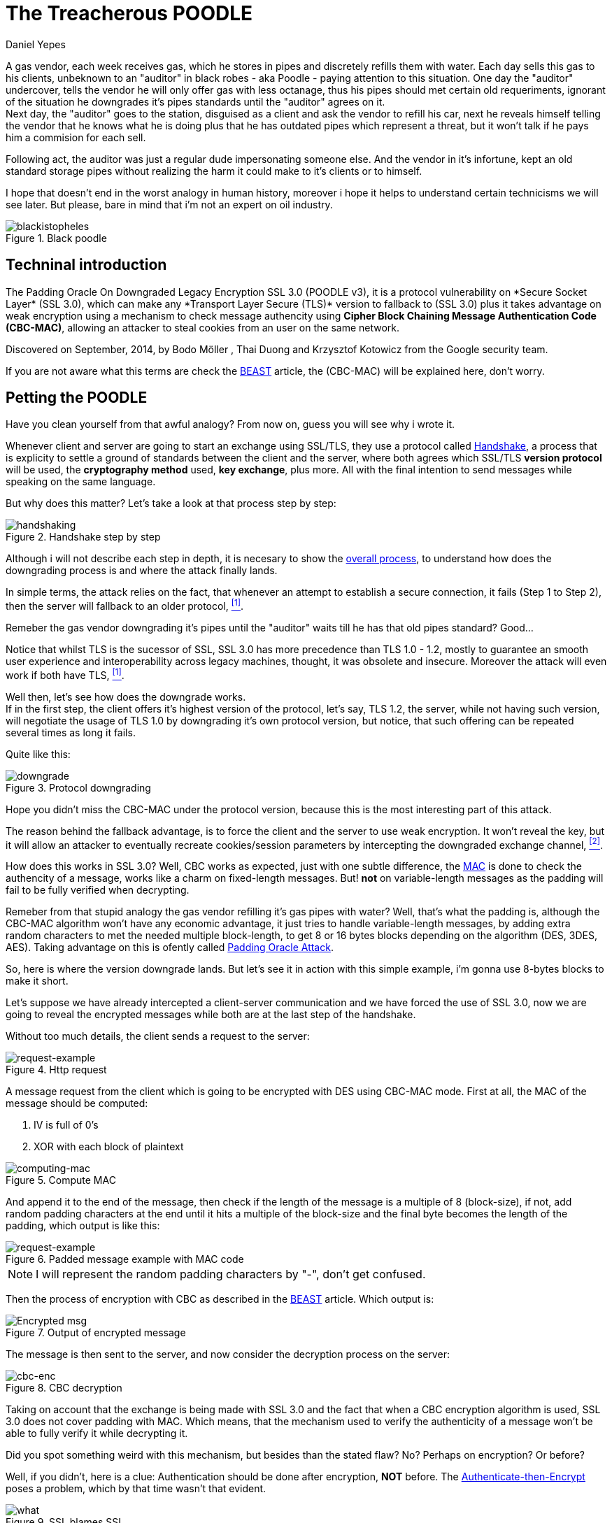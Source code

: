 :slug: treacherous-poodle/
:date: 2018-05-02
:subtitle: How does the SSL fallback's works
:category: attacks
:tags: ssl, flaw, cbc
:image: cover.png
:alt: The Treacherous POODLE
:description: Exploiting an SSL/TLS flaw that creates a fallback on TLS usage to SSL 3.0, taking an advantage on missused CBC-MAC algorithm while padding the variable-length messages, allowing an attacker to perform a Man-in-The-Middle Attack to steal the user cookies.
:keywords: SSL, CBC, MAC, Padding, Flaw, Exploit
:author: Daniel Yepes
:writer: cestmoi
:name: Daniel Yepes
:about1: -
:about2: "If the doors of perception were cleansed everything would appear to man as it is, Infinite." William Blake.
:source-highlighter: pygments

= The Treacherous POODLE

A gas vendor, each week receives
gas, which he stores in pipes
and discretely refills them
with water. Each day sells this
gas to his clients,
unbeknown to an "auditor" in
black robes - aka Poodle - paying
attention to this situation. One
day the "auditor" undercover, tells
the vendor he will only offer gas
with less octanage, thus his pipes
should met certain old requeriments,
ignorant of the situation he downgrades
it's pipes standards until the "auditor"
agrees on it. +
Next day, the "auditor"
goes to the station, disguised as a
client and ask the vendor to refill
his car, next he reveals himself
telling the vendor that he knows what
he is doing plus that he has outdated
pipes which represent a threat, but
it won't talk if he pays him a
commision for each sell.

Following act, the auditor was just a regular
dude impersonating someone else.
And the vendor in it's infortune,
kept an old standard storage pipes without
realizing the harm it could make to it's clients or to
himself.

I hope that doesn't end in the worst analogy
in human history, moreover i hope it helps
to understand certain technicisms we will see
later. But please, bare in mind
that i'm not an expert on oil industry.

.Black poodle
image::mephisto-black.png[blackistopheles]

== Techninal introduction

The +Padding Oracle On Downgraded
Legacy Encryption SSL 3.0 (POODLE v3)+,
it is a protocol vulnerability on
+*Secure Socket Layer* (SSL 3.0)+,
which can make any +*Transport Layer Secure
(TLS)*+ version to fallback to +(SSL 3.0)+
plus it takes advantage on weak
encryption using a mechanism to
check message authencity using *+Cipher
Block Chaining Message Authentication Code
(CBC-MAC)+*, allowing an
attacker to steal cookies from an user
on the same network.

Discovered on September, 2014,
by +Bodo Möller+ , +Thai Duong+ and
+Krzysztof Kotowicz+ from the +Google+
security team.

If you are not aware what this terms are
check the
link:../release-the-beast/[+BEAST+]
article, the +(CBC-MAC)+ will be explained here,
don't worry.

== Petting the POODLE

Have you clean yourself from
that awful analogy?
From now on, guess you will see why i
wrote it.

Whenever client and server
are going to start
an exchange using +SSL/TLS+, they
use a protocol called
link:https://tools.ietf.org/html/rfc6101#page-21[+Handshake+],
a process that is explicity
to settle a ground of standards
between the client and the server,
where both agrees which +SSL/TLS+
*version protocol* will be used,
the *cryptography method* used,
*key exchange*, plus more.
All with the final intention
to send messages while speaking
on the same language.

But why does this matter?
Let's take a look at
that process step by step:

.Handshake step by step
image::handshake-protocol.png[handshaking]

Although i will not describe each
step in depth, it is necesary to show the
link:https://msdn.microsoft.com/en-us/library/windows/desktop/aa380513(v=vs.85).aspx[overall process],
to understand how does the downgrading
process is and where the attack
finally lands.

In simple terms, the attack
relies on the fact, that
whenever an attempt to establish
a secure connection, it fails
(Step 1 to Step 2), then the server
will fallback to an older protocol,
 <<r1, ^[1]^>>.

Remeber the gas vendor
downgrading it's pipes
until the "auditor" waits
till he has that old
pipes standard? Good...

Notice that whilst +TLS+
is the sucessor of +SSL+,
+SSL 3.0+ has more precedence
than +TLS 1.0 - 1.2+,
mostly to guarantee an
smooth user experience and
interoperability across
legacy machines, thought,
it was obsolete and insecure.
Moreover the attack will even
work if both have +TLS+, <<r1, ^[1]^>>.

Well then, let's see how
does the downgrade works. +
If in the first step, the client offers
it's highest version of the protocol, let's say,
+TLS 1.2+, the server, while not
having such version, will negotiate the usage
of +TLS 1.0+ by downgrading it's own
protocol version, but notice, that such
offering can be repeated several times
as long it fails.

Quite like this:

.Protocol downgrading
image::downgrade-version.png[downgrade]

Hope you didn't miss the +CBC-MAC+ under the
protocol version, because this is the most
interesting part of this attack.

The reason behind the fallback advantage,
is to force the client and the server to
use weak encryption. It won't reveal the key,
but it will allow an attacker to eventually
recreate cookies/session parameters by
intercepting the downgraded exchange channel,
 <<r2, ^[2]^>>.

How does this works in +SSL 3.0+? Well, +CBC+ works as
expected, just with one subtle difference, the
link:https://en.wikipedia.org/wiki/Message_authentication_code[+MAC+]
is done to check the authencity of a message,
works like a charm on fixed-length messages.
But! *not* on variable-length messages
as the padding will fail to be fully
verified when decrypting.

Remeber from that stupid analogy the gas vendor
refilling it's gas pipes with water? Well,
that's what the padding is, although the
+CBC-MAC+ algorithm won't have any
economic advantage, it just tries
to handle variable-length messages, by
adding extra random characters to met
the needed multiple block-length,
to get 8 or 16 bytes blocks
depending on the algorithm (+DES,
3DES, AES+). Taking advantage on this
is ofently called
link:https://www.owasp.org/index.php/Testing_for_Padding_Oracle_(OTG-CRYPST-002)[+Padding Oracle Attack+].

So, here is where the version downgrade lands.
But let's see it in action with this
simple example, i'm gonna use
8-bytes blocks to make it short.

Let's suppose we have already intercepted
a client-server communication and we
have forced the use of +SSL 3.0+, now we
are going to reveal the encrypted messages
while both are at the last step of the handshake.

Without too much details, the client
sends a request to the server:

.Http request
image::http-request.png[request-example]

A message request from the client which is
going to be encrypted with +DES+ using
+CBC-MAC+ mode.
First at all, the +MAC+ of the message
should be computed:

. +IV+ is full of 0's
. +XOR+ with each block of plaintext

.Compute MAC
image::mac.png[computing-mac]

And append it to the end of the message,
then check if the length of the message
is a multiple of 8 (block-size),
if not, add random padding characters
at the end until it hits a multiple of
the block-size and the final byte becomes
the length of the padding, which output
is like this:

.Padded message example with MAC code
image::http-request-fixed.png[request-example]

NOTE: I will represent the random padding
characters by "-", don't get confused.

Then the process of encryption with +CBC+
as described in the
link:../release-the-beast/[+BEAST+]
article. Which output is:

.Output of encrypted message
image::cbc-in-action.png[Encrypted msg]

The message is then sent to the server, and now
consider the decryption process on the server:

.CBC decryption
image::cbc-decryption.png[cbc-enc]

Taking on account that the exchange
is being made with +SSL 3.0+ and the
fact that when a +CBC+ encryption
algorithm is used, +SSL 3.0+ does
not cover padding with +MAC+.
Which means, that the mechanism
used to verify the authenticity of
a message won't be able to fully
verify it while decrypting it. +

Did you spot something weird
with this mechanism, but besides
than the stated flaw? No?
Perhaps on encryption? Or before?

Well, if you didn't, here is a clue:
Authentication should be done
after encryption, *NOT* before. The
link:https://moxie.org/blog/the-cryptographic-doom-principle/[Authenticate-then-Encrypt]
poses a problem, which by that time
wasn't that evident.

.SSL blames SSL
image::you.png[what]

So, to process each block of the ciphertext, denoted as *C*, the
recipient determines each block of the plaintext, denoted as *P*,
using the following mathematical formula, <<r3, ^[3]^>>:

*P~i~* = *D~k~(C~i~) XOR C~i-1~*

. Where *C~0~* is the +Initialization Vector (IV)+
. *C* ranges from *C~1~* to *C~n~*.
. *P* ranges from *P~1~* to *P~n~*.
. *D~k~* the block-cipher decryption using per-connection key *K* or

This in simple words means, that each current block is +XORed+
with the previous block, then checks and removes the padding
at the end, and finally checks and removes the +MAC+.

So how does the attack use decryption
to get the plaintext without the key?

. Considering our padding block +[------7]+,
*C~n~*.
. And the block we want to decrypt, *C~i~*.

Replace *C~n~* by *C~i~*, usually this block
modification will be rejected, but only once
on 256 request, it won't, the attacker
will conclude that the last byte of *C~n-1~*
XORed with *C~i~* will yield, *7*.

Mathematically speaking *D~k~(C~i~)[7] XOR C~n-1~[7] = 7*

As +SSL 3.0+ doesn't care for the rest
of bytes on the padding block, less
for the block-length, it will accept it.
And thus that *P~i~[7] = 7 XOR C~n-1~[7] XOR C~i-1~*
a calculation which will reveal the bytes unknown on
the block the attacker wanted.

This can be seem like a duplication of
certain block on the stream, which will replace
the last block, thus, the last byte
will be +XORed+ with the last byte of the
previous block, resulting in *7*, <<r3, ^[3]^>>.
This is possible as the block is on the same
stream, thus when the message authentication
is performed it will take it as a valid block.

As stated before, this trick will be
performed almost 256 request until it's accepted,
each fail means the last byte has to be shifted.

Plus it has to be done byte by byte on the
cipher stream or at least, in each byte of
the block the attacker wants to know.

== Requeriments

Although the attack seems quite similar
with the +BEAST+ attack, it relies
enterely on a flaw on +SSL/TLS+ protocol.

The only requirements are:

. Run a +Man-In-The-Middle Attack+ against the victim.
. Perform the Downgrade if +TLS+ is used.

Once an attacker has done it, it can steal the
cookies/session from a user.

== Any patch?

Well, there is a funny quote by
the researchers:

[quote]
disabling the *SSL 3.0* protocol in the
client or in the server (or both) will
completely avoid it.
If either side supports only
*SSL 3.0*, then all hope is gone,
and a serious update required
to avoid insecure encryption.

But there was and still exist an iniciative to
link:http://disablessl3.com/[disable ssl]
from all browsers and on any servers using it.

=== References

. [[r1]] link:https://www.openssl.org/~bodo/ssl-poodle.pdf[Bodo Möller , Thai Duong, Krzysztof Kotowicz (Sept 2014).
This POODLE Bites: Exploiting The SSL 3.0 Fallback]
. [[r2]] link:https://isc.sans.edu/forums/diary/Assessing+the+risk+of+POODLE/19159/[Assessing the risk of POODLE]
. [[r3]] link:https://en.wikipedia.org/wiki/Block_cipher_mode_of_operation[Wikipedia, Block Cipher Mode of Operation]
. [[r4]] link:https://www.imperialviolet.org/2014/10/14/poodle.html[ImperialViolet (Oct 2014). POODLE attacks on SSLv3]
